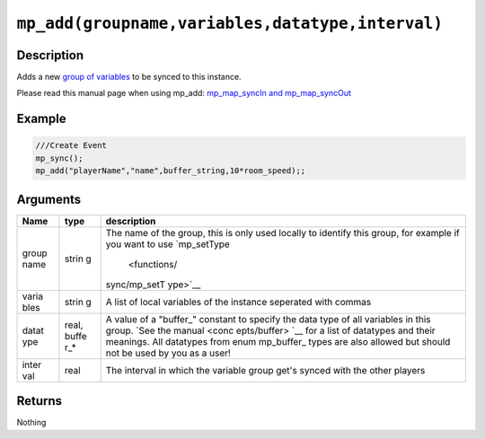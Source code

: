 ``mp_add(groupname,variables,datatype,interval)``
-------------------------------------------------

Description
~~~~~~~~~~~

Adds a new `group of variables <concepts/vargroups>`__ to be synced to
this instance.

Please read this manual page when using mp\_add: `mp\_map\_syncIn and
mp\_map\_syncOut <concepts/instancevars>`__

Example
~~~~~~~

.. code-block:: gml

    ///Create Event
    mp_sync();
    mp_add("playerName","name",buffer_string,10*room_speed);;

Arguments
~~~~~~~~~

+-------+-------+--------------+
| Name  | type  | description  |
+=======+=======+==============+
| group | strin | The name of  |
| name  | g     | the group,   |
|       |       | this is only |
|       |       | used locally |
|       |       | to identify  |
|       |       | this group,  |
|       |       | for example  |
|       |       | if you want  |
|       |       | to use       |
|       |       | `mp\_setType |
|       |       |  <functions/ |
|       |       | sync/mp_setT |
|       |       | ype>`__      |
+-------+-------+--------------+
| varia | strin | A list of    |
| bles  | g     | local        |
|       |       | variables of |
|       |       | the instance |
|       |       | seperated    |
|       |       | with commas  |
+-------+-------+--------------+
| datat | real, | A value of a |
| ype   | buffe | "buffer\_"   |
|       | r\_\* | constant to  |
|       |       | specify the  |
|       |       | data type of |
|       |       | all          |
|       |       | variables in |
|       |       | this group.  |
|       |       | `See the     |
|       |       | manual <conc |
|       |       | epts/buffer> |
|       |       | `__          |
|       |       | for a list   |
|       |       | of datatypes |
|       |       | and their    |
|       |       | meanings.    |
|       |       | All          |
|       |       | datatypes    |
|       |       | from enum    |
|       |       | mp\_buffer\_ |
|       |       | types        |
|       |       | are also     |
|       |       | allowed but  |
|       |       | should not   |
|       |       | be used by   |
|       |       | you as a     |
|       |       | user!        |
+-------+-------+--------------+
| inter | real  | The interval |
| val   |       | in which the |
|       |       | variable     |
|       |       | group get's  |
|       |       | synced with  |
|       |       | the other    |
|       |       | players      |
+-------+-------+--------------+

Returns
~~~~~~~

Nothing
